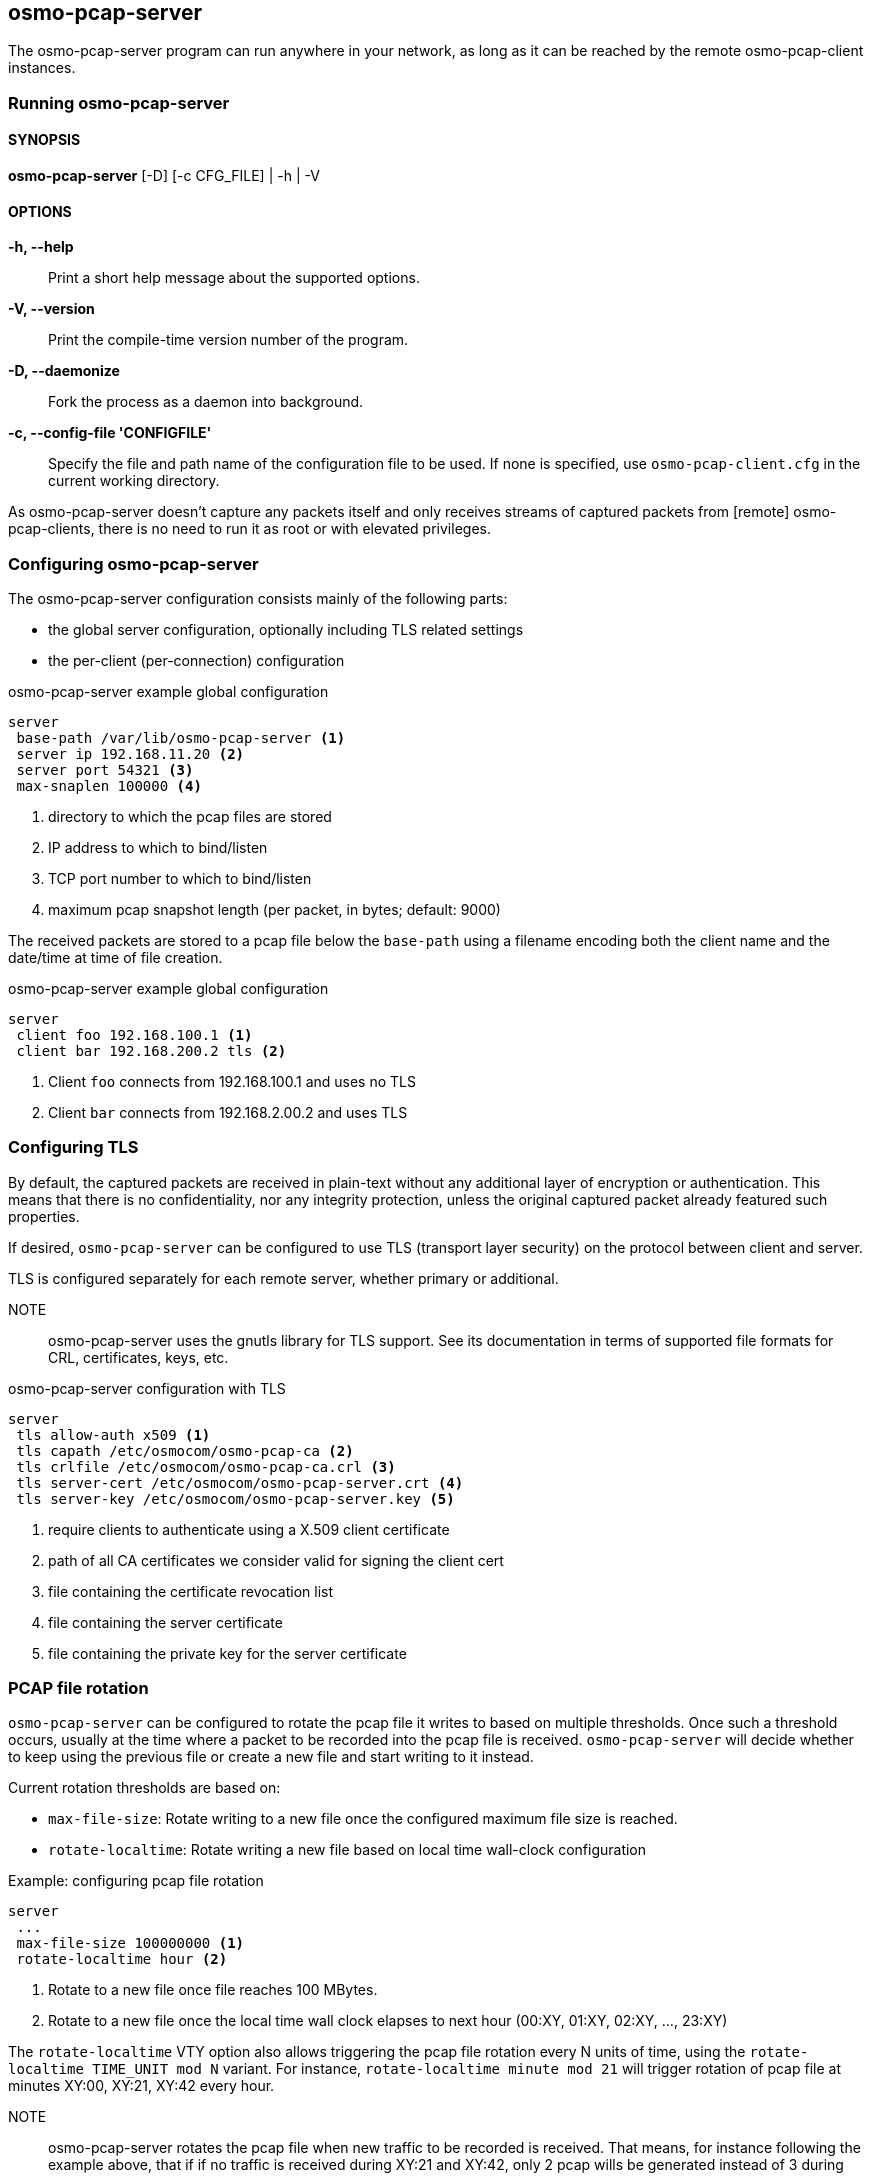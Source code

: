 == osmo-pcap-server

The osmo-pcap-server program can run anywhere in your network, as long
as it can be reached by the remote osmo-pcap-client instances.

=== Running osmo-pcap-server

==== SYNOPSIS

*osmo-pcap-server* [-D] [-c CFG_FILE] | -h | -V

==== OPTIONS

*-h, --help*::
  Print a short help message about the supported options.
*-V, --version*::
  Print the compile-time version number of the program.
*-D, --daemonize*::
  Fork the process as a daemon into background.
*-c, --config-file 'CONFIGFILE'*::
  Specify the file and path name of the configuration file to be
  used. If none is specified, use `osmo-pcap-client.cfg` in the current
  working directory.

As osmo-pcap-server doesn't capture any packets itself and only receives streams of
captured packets from [remote] osmo-pcap-clients, there is no need to run it as root
or with elevated privileges.

=== Configuring osmo-pcap-server

The osmo-pcap-server configuration consists mainly of the following parts:

* the global server configuration, optionally including TLS related settings
* the per-client (per-connection) configuration

.osmo-pcap-server example global configuration
----
server
 base-path /var/lib/osmo-pcap-server <1>
 server ip 192.168.11.20 <2>
 server port 54321 <3>
 max-snaplen 100000 <4>
----
<1> directory to which the pcap files are stored
<2> IP address to which to bind/listen
<3> TCP port number to which to bind/listen
<4> maximum pcap snapshot length (per packet, in bytes; default: 9000)

The received packets are stored to a pcap file below the `base-path` using a filename
encoding both the client name and the date/time at time of file creation.

.osmo-pcap-server example global configuration
----
server
 client foo 192.168.100.1 <1>
 client bar 192.168.200.2 tls <2>
----
<1> Client `foo` connects from 192.168.100.1 and uses no TLS
<2> Client `bar` connects from 192.168.2.00.2 and uses TLS

=== Configuring TLS

By default, the captured packets are received in plain-text without any additional
layer of encryption or authentication.  This means that there is no confidentiality,
nor any integrity protection, unless the original captured packet already featured
such properties.

If desired, `osmo-pcap-server` can be configured to use TLS (transport layer security)
on the protocol between client and server.

TLS is configured separately for each remote server, whether primary or additional.

NOTE:: osmo-pcap-server uses the gnutls library for TLS support.  See its documentation in terms of supported file formats for CRL, certificates, keys, etc.

.osmo-pcap-server configuration with TLS
----
server
 tls allow-auth x509 <1>
 tls capath /etc/osmocom/osmo-pcap-ca <2>
 tls crlfile /etc/osmocom/osmo-pcap-ca.crl <3>
 tls server-cert /etc/osmocom/osmo-pcap-server.crt <4>
 tls server-key /etc/osmocom/osmo-pcap-server.key <5>
----
<1> require clients to authenticate using a X.509 client certificate
<2> path of all CA certificates we consider valid for signing the client cert
<3> file containing the certificate revocation list
<4> file containing the server certificate
<5> file containing the private key for the server certificate

=== PCAP file rotation

`osmo-pcap-server` can be configured to rotate the pcap file it writes to based
on multiple thresholds. Once such a threshold occurs, usually at the time where
a packet to be recorded into the pcap file is received.
`osmo-pcap-server` will decide whether to keep using the previous file or create
a new file and start writing to it instead.

Current rotation thresholds are based on:

* `max-file-size`: Rotate writing to a new file once the configured maximum file size is reached.
* `rotate-localtime`: Rotate writing a new file based on local time wall-clock
configuration

.Example: configuring pcap file rotation
----
server
 ...
 max-file-size 100000000 <1>
 rotate-localtime hour <2>
----
<1> Rotate to a new file once file reaches 100 MBytes.
<2> Rotate to a new file once the local time wall clock elapses to next hour (00:XY, 01:XY, 02:XY, ..., 23:XY)

The `rotate-localtime` VTY option also allows triggering the pcap file rotation
every N units of time, using the `rotate-localtime TIME_UNIT mod N` variant. For
instance, `rotate-localtime minute mod 21` will trigger rotation of pcap file at
minutes XY:00, XY:21, XY:42 every hour.

NOTE:: osmo-pcap-server rotates the pcap file when new traffic to be recorded is
received. That means, for instance following the example above, that if if no
traffic is received during XY:21 and XY:42, only 2 pcap wills be generated
instead of 3 during that hour.

WARNING:: If wall clock goes backward (eg. due to drift correction or Daylight
Saving procedure) and `rotate-localtime` is enabled, osmo-pcap-server may end up
recreating (and truncating) a previous pcap file if it is generated with the
same localtime timestamp.
